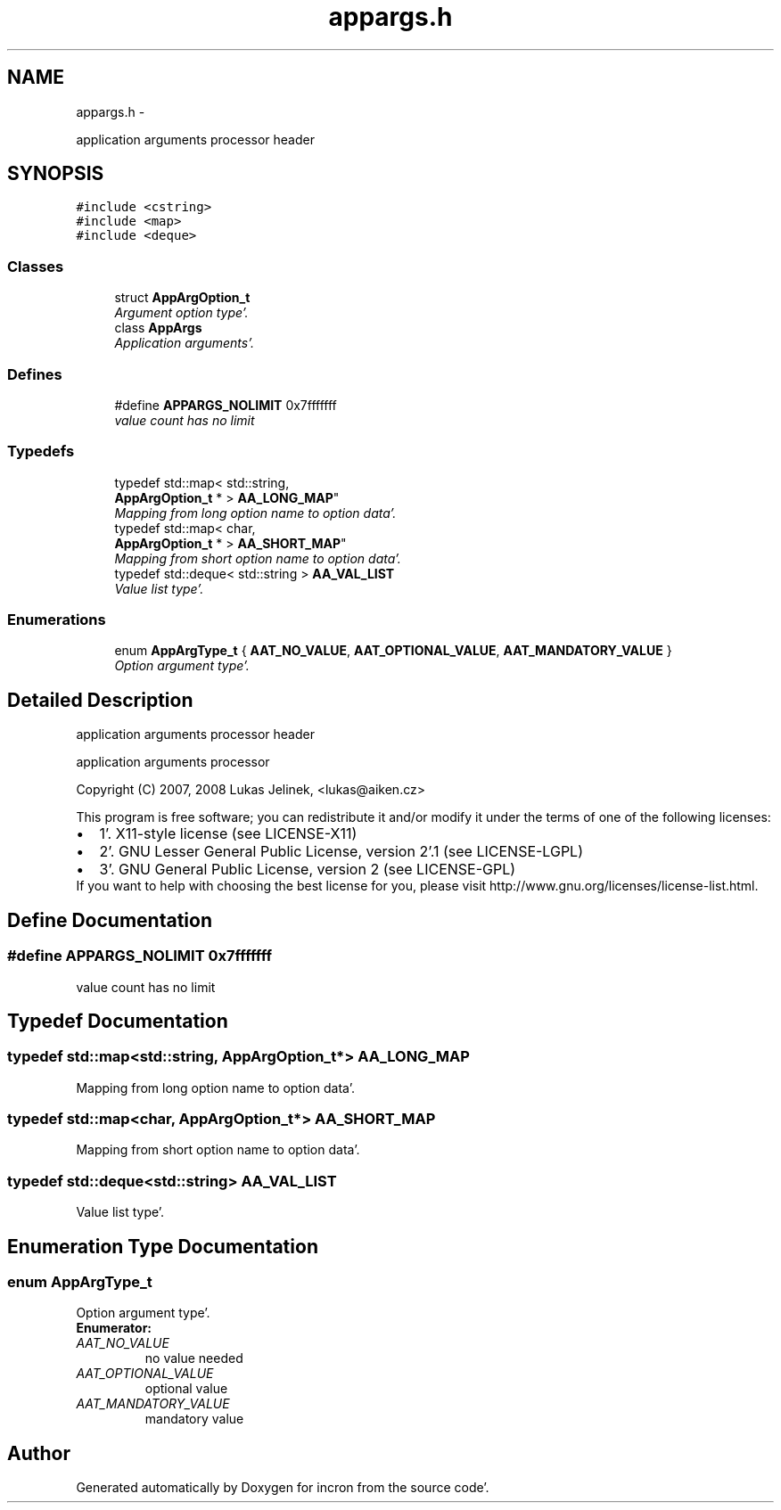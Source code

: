 .TH "appargs.h" 3 "Sat Apr 7 2012" "Version 0.5.10" "incron" \" -*- nroff -*-
.ad l
.nh
.SH NAME
appargs.h \- 
.PP
application arguments processor header  

.SH SYNOPSIS
.br
.PP
\fC#include <cstring>\fP
.br
\fC#include <map>\fP
.br
\fC#include <deque>\fP
.br

.SS "Classes"

.in +1c
.ti -1c
.RI "struct \fBAppArgOption_t\fP"
.br
.RI "\fIArgument option type'\&. \fP"
.ti -1c
.RI "class \fBAppArgs\fP"
.br
.RI "\fIApplication arguments'\&. \fP"
.in -1c
.SS "Defines"

.in +1c
.ti -1c
.RI "#define \fBAPPARGS_NOLIMIT\fP   0x7fffffff"
.br
.RI "\fIvalue count has no limit \fP"
.in -1c
.SS "Typedefs"

.in +1c
.ti -1c
.RI "typedef std::map< std::string, 
.br
\fBAppArgOption_t\fP * > \fBAA_LONG_MAP\fP"
.br
.RI "\fIMapping from long option name to option data'\&. \fP"
.ti -1c
.RI "typedef std::map< char, 
.br
\fBAppArgOption_t\fP * > \fBAA_SHORT_MAP\fP"
.br
.RI "\fIMapping from short option name to option data'\&. \fP"
.ti -1c
.RI "typedef std::deque< std::string > \fBAA_VAL_LIST\fP"
.br
.RI "\fIValue list type'\&. \fP"
.in -1c
.SS "Enumerations"

.in +1c
.ti -1c
.RI "enum \fBAppArgType_t\fP { \fBAAT_NO_VALUE\fP, \fBAAT_OPTIONAL_VALUE\fP, \fBAAT_MANDATORY_VALUE\fP }"
.br
.RI "\fIOption argument type'\&. \fP"
.in -1c
.SH "Detailed Description"
.PP 
application arguments processor header 

application arguments processor
.PP
Copyright (C) 2007, 2008 Lukas Jelinek, <lukas@aiken.cz>
.PP
This program is free software; you can redistribute it and/or modify it under the terms of one of the following licenses:
.PP
.PD 0
.IP "\(bu" 2
1'\&. X11-style license (see LICENSE-X11) 
.IP "\(bu" 2
2'\&. GNU Lesser General Public License, version 2'\&.1 (see LICENSE-LGPL) 
.IP "\(bu" 2
3'\&. GNU General Public License, version 2 (see LICENSE-GPL)
.PP
If you want to help with choosing the best license for you, please visit http://www.gnu.org/licenses/license-list.html. 
.SH "Define Documentation"
.PP 
.SS "#define APPARGS_NOLIMIT   0x7fffffff"
.PP
value count has no limit 
.SH "Typedef Documentation"
.PP 
.SS "typedef std::map<std::string, \fBAppArgOption_t\fP*> \fBAA_LONG_MAP\fP"
.PP
Mapping from long option name to option data'\&. 
.SS "typedef std::map<char, \fBAppArgOption_t\fP*> \fBAA_SHORT_MAP\fP"
.PP
Mapping from short option name to option data'\&. 
.SS "typedef std::deque<std::string> \fBAA_VAL_LIST\fP"
.PP
Value list type'\&. 
.SH "Enumeration Type Documentation"
.PP 
.SS "enum \fBAppArgType_t\fP"
.PP
Option argument type'\&. 
.PP
\fBEnumerator: \fP
.in +1c
.TP
\fB\fIAAT_NO_VALUE \fP\fP
no value needed 
.TP
\fB\fIAAT_OPTIONAL_VALUE \fP\fP
optional value 
.TP
\fB\fIAAT_MANDATORY_VALUE \fP\fP
mandatory value 
.SH "Author"
.PP 
Generated automatically by Doxygen for incron from the source code'\&.
